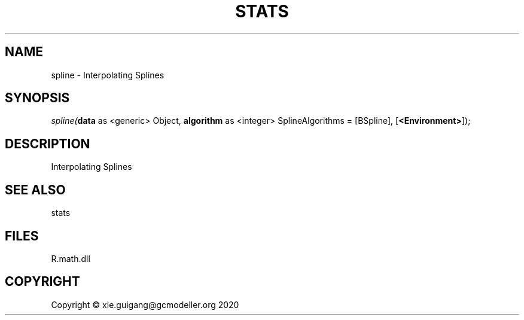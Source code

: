 .\" man page create by R# package system.
.TH STATS 1 2020-12-26 "spline" "spline"
.SH NAME
spline \- Interpolating Splines
.SH SYNOPSIS
\fIspline(\fBdata\fR as <generic> Object, 
\fBalgorithm\fR as <integer> SplineAlgorithms = [BSpline], 
[\fB<Environment>\fR]);\fR
.SH DESCRIPTION
.PP
Interpolating Splines
.PP
.SH SEE ALSO
stats
.SH FILES
.PP
R.math.dll
.PP
.SH COPYRIGHT
Copyright © xie.guigang@gcmodeller.org 2020
